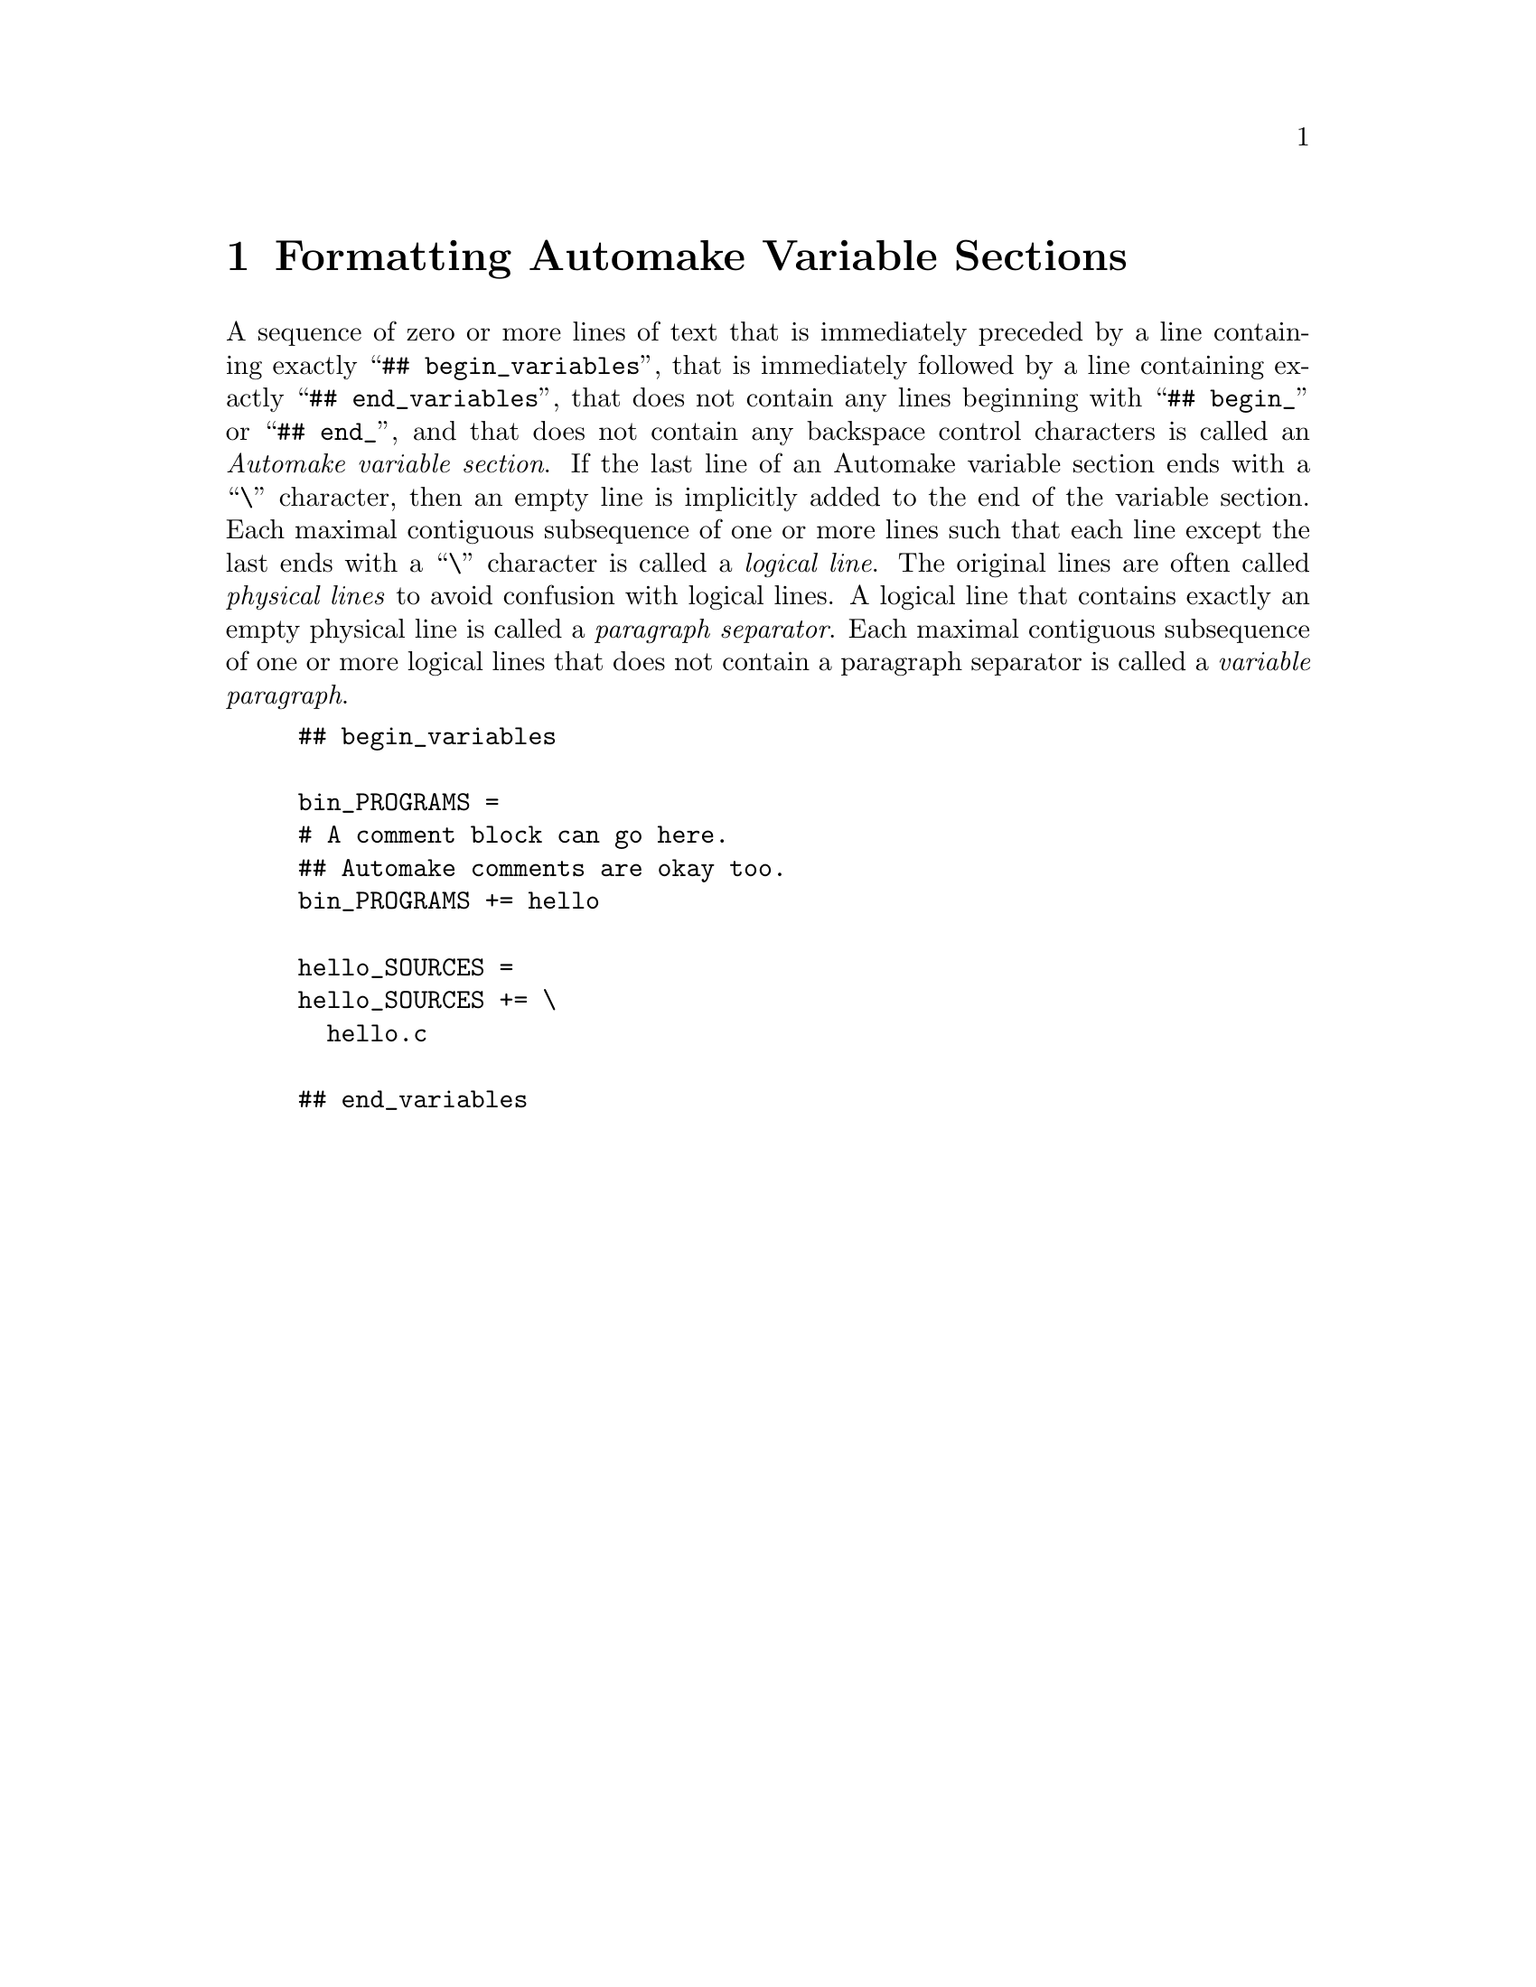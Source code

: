 @node Formatting Automake Variable Sections
@chapter Formatting Automake Variable Sections

@cindex Automake variable section
@cindex variable section, Automake
@noindent
A sequence of zero or more lines of text that is immediately preceded by
a line containing exactly
``@w{@t{## begin_variables}}'',
that is immediately followed by a line containing exactly
``@w{@t{## end_variables}}'',
that does not contain any lines beginning with
``@w{@t{## begin_}}''
or
``@w{@t{## end_}}'',
and that does not contain any backspace control characters is called an
@i{Automake variable section}@.
If the last line of an Automake variable section ends with a
``@w{@t{\}}''@tie{}character,
then an empty line is implicitly added to the end of the variable
section@.
Each maximal contiguous subsequence of one or more lines such that each
line except the last ends with a
``@w{@t{\}}''@tie{}character
is called a
@i{logical line}@.
The original lines are often called
@i{physical lines}
to avoid confusion with logical lines@.
A logical line that contains exactly an empty physical line is called a
@i{paragraph separator}@.
Each maximal contiguous subsequence of one or more logical lines that
does not contain a paragraph separator is called a
@i{variable paragraph}@.

@example
## begin_variables

bin_PROGRAMS =
# A comment block can go here.
## Automake comments are okay too.
bin_PROGRAMS += hello

hello_SOURCES =
hello_SOURCES += \
  hello.c

## end_variables
@end example
@ifxml
@ifnotxml
@c
@c The authors of this file have waived all copyright and
@c related or neighboring rights to the extent permitted by
@c law as described by the CC0 1.0 Universal Public Domain
@c Dedication. You should have received a copy of the full
@c dedication along with this file, typically as a file
@c named <CC0-1.0.txt>. If not, it may be available at
@c <https://creativecommons.org/publicdomain/zero/1.0/>.
@c
@end ifnotxml
@end ifxml
